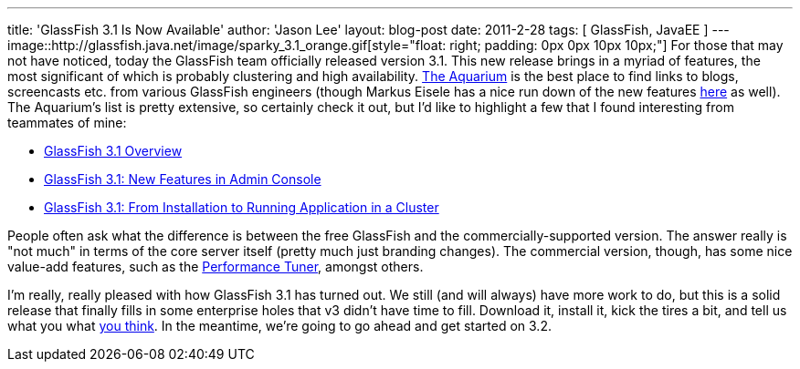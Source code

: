 ---
title: 'GlassFish 3.1 Is Now Available'
author: 'Jason Lee'
layout: blog-post
date: 2011-2-28
tags: [ GlassFish, JavaEE ]
---
image::http://glassfish.java.net/image/sparky_3.1_orange.gif[style="float: right; padding: 0px 0px 10px 10px;"] For those that may not have noticed, today the GlassFish team officially released version 3.1.  This new release brings in a myriad of features, the most significant of which is probably clustering and high availability.  http://blogs.sun.com/theaquarium/entry/glassfish_3_1_is_here[The Aquarium] is the best place to find links to blogs, screencasts etc. from various GlassFish engineers (though Markus Eisele has a nice run down of the new features http://blog.eisele.net/2011/02/glassfish-31-arrived-yes-sir-we-do.html[here] as well).  The Aquarium's list is pretty extensive, so certainly check it out, but I'd like to highlight a few that I found interesting from teammates of mine:

* http://blogs.sun.com/nazrul/entry/glassfish_3_1[GlassFish 3.1 Overview]
* http://blogs.sun.com/anilam/entry/glassfish_3_1_new_features1[GlassFish 3.1: New Features in Admin Console]
* http://blogs.sun.com/anilam/entry/glassfish_3_1_from_installation[GlassFish 3.1: From Installation to Running Application in a Cluster]

People often ask what the difference is between the free GlassFish and the commercially-supported version.  The answer really is "not much" in terms of the core server itself (pretty much just branding changes).  The commercial version, though, has some nice value-add features, such as the http://blogs.sun.com/jenblog/entry/performance_tuner_in_oracle_glassfish[Performance Tuner], amongst others.

I'm really, really pleased with how GlassFish 3.1 has turned out.  We still (and will always) have more work to do, but this is a solid release that finally fills in some enterprise holes that v3 didn't have time to fill.  Download it, install it, kick the tires a bit, and tell us what you what http://java.net/jira/browse/GLASSFISH[you think].  In the meantime, we're going to go ahead and get started on 3.2.
